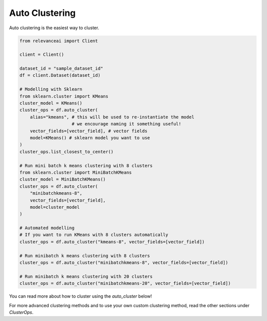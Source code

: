Auto Clustering
================

Auto clustering is the easiest way to cluster.

.. code-block::

    from relevanceai import Client

    client = Client()

    dataset_id = "sample_dataset_id"
    df = client.Dataset(dataset_id)

    # Modelling with Sklearn
    from sklearn.cluster import KMeans
    cluster_model = KMeans()
    cluster_ops = df.auto_cluster(
        alias="kmeans", # this will be used to re-instantiate the model 
                        # we encourage naming it something useful!
        vector_fields=[vector_field], # vector fields
        model=KMeans() # sklearn model you want to use
    )
    cluster_ops.list_closest_to_center()

    # Run mini batch k means clustering with 8 clusters
    from sklearn.cluster import MiniBatchKMeans
    cluster_model = MiniBatchKMeans()
    cluster_ops = df.auto_cluster(
        "minibatchkmeans-8", 
        vector_fields=[vector_field],
        model=cluster_model
    )

    # Automated modelling
    # If you want to run KMeans with 8 clusters automatically
    cluster_ops = df.auto_cluster("kmeans-8", vector_fields=[vector_field])
    
    # Run minibatch k means clustering with 8 clusters
    cluster_ops = df.auto_cluster("minibatchkmeans-8", vector_fields=[vector_field])

    # Run minibatch k means clustering with 20 clusters
    cluster_ops = df.auto_cluster("minibatchkmeans-20", vector_fields=[vector_field])

You can read more about how to cluster using the `auto_cluster` below!

.. automethod:: relevanceai.dataset_ops.dataset_operations.Operations.auto_cluster

For more advanced clustering methods and to use your own custom clustering
method, read the other sections under `ClusterOps`.
